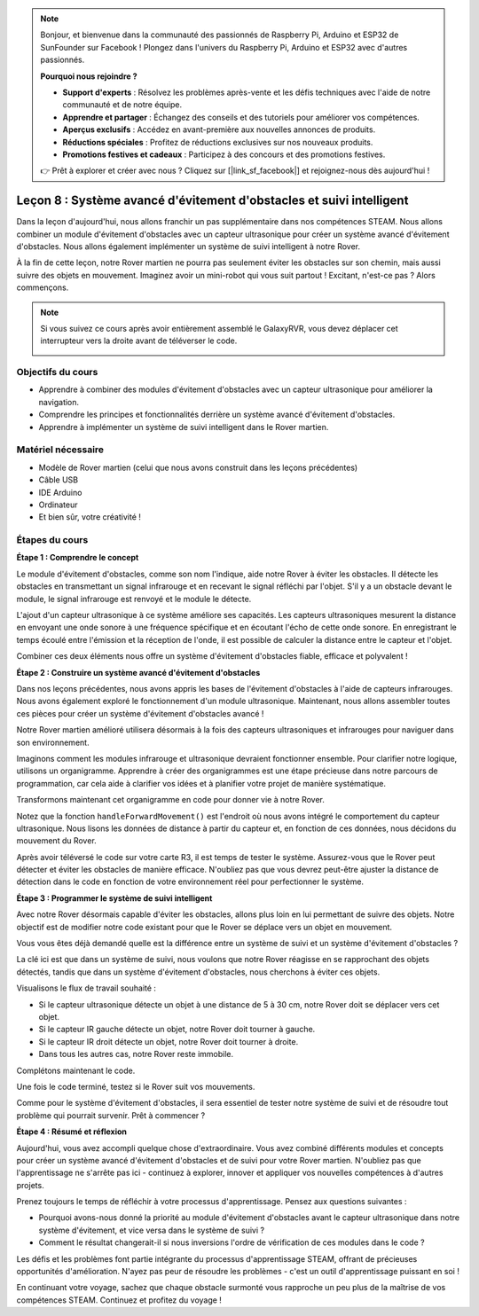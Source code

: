 .. note::

    Bonjour, et bienvenue dans la communauté des passionnés de Raspberry Pi, Arduino et ESP32 de SunFounder sur Facebook ! Plongez dans l'univers du Raspberry Pi, Arduino et ESP32 avec d'autres passionnés.

    **Pourquoi nous rejoindre ?**

    - **Support d'experts** : Résolvez les problèmes après-vente et les défis techniques avec l'aide de notre communauté et de notre équipe.
    - **Apprendre et partager** : Échangez des conseils et des tutoriels pour améliorer vos compétences.
    - **Aperçus exclusifs** : Accédez en avant-première aux nouvelles annonces de produits.
    - **Réductions spéciales** : Profitez de réductions exclusives sur nos nouveaux produits.
    - **Promotions festives et cadeaux** : Participez à des concours et des promotions festives.

    👉 Prêt à explorer et créer avec nous ? Cliquez sur [|link_sf_facebook|] et rejoignez-nous dès aujourd'hui !

Leçon 8 : Système avancé d'évitement d'obstacles et suivi intelligent
==========================================================================

Dans la leçon d'aujourd'hui, nous allons franchir un pas supplémentaire dans 
nos compétences STEAM. Nous allons combiner un module d'évitement d'obstacles 
avec un capteur ultrasonique pour créer un système avancé d'évitement d'obstacles. 
Nous allons également implémenter un système de suivi intelligent à notre Rover.

À la fin de cette leçon, notre Rover martien ne pourra pas seulement éviter les 
obstacles sur son chemin, mais aussi suivre des objets en mouvement. Imaginez 
avoir un mini-robot qui vous suit partout ! Excitant, n'est-ce pas ? Alors commençons.

.. raw:: html

    <video width="600" loop autoplay muted>
        <source src="_static/video/ultrasonic_ir_avoid.mp4" type="video/mp4">
        Your browser does not support the video tag.
    </video>

.. note::

    Si vous suivez ce cours après avoir entièrement assemblé le GalaxyRVR, vous devez déplacer cet interrupteur vers la droite avant de téléverser le code.

    .. image:: img/camera_upload.png
        :width: 500
        :align: center

Objectifs du cours
--------------------------
* Apprendre à combiner des modules d'évitement d'obstacles avec un capteur ultrasonique pour améliorer la navigation.
* Comprendre les principes et fonctionnalités derrière un système avancé d'évitement d'obstacles.
* Apprendre à implémenter un système de suivi intelligent dans le Rover martien.

Matériel nécessaire
------------------------
* Modèle de Rover martien (celui que nous avons construit dans les leçons précédentes)
* Câble USB
* IDE Arduino
* Ordinateur
* Et bien sûr, votre créativité !

Étapes du cours
--------------------

**Étape 1 : Comprendre le concept**

Le module d'évitement d'obstacles, comme son nom l'indique, aide notre 
Rover à éviter les obstacles. Il détecte les obstacles en transmettant 
un signal infrarouge et en recevant le signal réfléchi par l'objet. S'il 
y a un obstacle devant le module, le signal infrarouge est renvoyé et le 
module le détecte.

L'ajout d'un capteur ultrasonique à ce système améliore ses capacités. 
Les capteurs ultrasoniques mesurent la distance en envoyant une onde sonore 
à une fréquence spécifique et en écoutant l'écho de cette onde sonore. En 
enregistrant le temps écoulé entre l'émission et la réception de l'onde, 
il est possible de calculer la distance entre le capteur et l'objet.

Combiner ces deux éléments nous offre un système d'évitement d'obstacles fiable, efficace et polyvalent !


**Étape 2 : Construire un système avancé d'évitement d'obstacles**

Dans nos leçons précédentes, nous avons appris les bases de l'évitement d'obstacles à l'aide de capteurs infrarouges. Nous avons également exploré le fonctionnement d'un module ultrasonique. Maintenant, nous allons assembler toutes ces pièces pour créer un système d'évitement d'obstacles avancé !

Notre Rover martien amélioré utilisera désormais à la fois des capteurs ultrasoniques et infrarouges pour naviguer dans son environnement.

Imaginons comment les modules infrarouge et ultrasonique devraient fonctionner ensemble. Pour clarifier notre logique, utilisons un organigramme. Apprendre à créer des organigrammes est une étape précieuse dans notre parcours de programmation, car cela aide à clarifier vos idées et à planifier votre projet de manière systématique.

.. image:: img/ultrasonic_ir_avoid_flowchart.png
    :width: 800

Transformons maintenant cet organigramme en code pour donner vie à notre Rover.

.. raw:: html

    <iframe src=https://create.arduino.cc/editor/sunfounder01/53d72ee5-a4c8-4524-92f8-4b0f4760c015/preview?embed style="height:510px;width:100%;margin:10px 0" frameborder=0></iframe>

Notez que la fonction ``handleForwardMovement()`` est l'endroit où nous avons intégré le comportement du capteur ultrasonique. Nous lisons les données de distance à partir du capteur et, en fonction de ces données, nous décidons du mouvement du Rover.

Après avoir téléversé le code sur votre carte R3, il est temps de tester le système. Assurez-vous que le Rover peut détecter et éviter les obstacles de manière efficace. N'oubliez pas que vous devrez peut-être ajuster la distance de détection dans le code en fonction de votre environnement réel pour perfectionner le système.

**Étape 3 : Programmer le système de suivi intelligent**

Avec notre Rover désormais capable d'éviter les obstacles, allons plus loin en lui permettant de suivre des objets. Notre objectif est de modifier notre code existant pour que le Rover se déplace vers un objet en mouvement.

Vous vous êtes déjà demandé quelle est la différence entre un système de suivi et un système d'évitement d'obstacles ?

La clé ici est que dans un système de suivi, nous voulons que notre Rover réagisse en se rapprochant des objets détectés, tandis que dans un système d'évitement d'obstacles, nous cherchons à éviter ces objets.

Visualisons le flux de travail souhaité :

.. image:: img/ultrasonic_ir_follow_flowchart.png

* Si le capteur ultrasonique détecte un objet à une distance de 5 à 30 cm, notre Rover doit se déplacer vers cet objet.
* Si le capteur IR gauche détecte un objet, notre Rover doit tourner à gauche.
* Si le capteur IR droit détecte un objet, notre Rover doit tourner à droite.
* Dans tous les autres cas, notre Rover reste immobile.

Complétons maintenant le code.

.. raw:: html

    <iframe src=https://create.arduino.cc/editor/sunfounder01/75662c17-4b0a-4494-b18b-089cc2b32311/preview?embed style="height:510px;width:100%;margin:10px 0" frameborder=0></iframe>

Une fois le code terminé, testez si le Rover suit vos mouvements.

Comme pour le système d'évitement d'obstacles, il sera essentiel de tester notre système de suivi et de résoudre tout problème qui pourrait survenir. Prêt à commencer ?


**Étape 4 : Résumé et réflexion**

Aujourd'hui, vous avez accompli quelque chose d'extraordinaire. Vous avez combiné différents modules et concepts pour créer un système avancé d'évitement d'obstacles et de suivi pour votre Rover martien. N'oubliez pas que l'apprentissage ne s'arrête pas ici - continuez à explorer, innover et appliquer vos nouvelles compétences à d'autres projets.

Prenez toujours le temps de réfléchir à votre processus d'apprentissage. Pensez aux questions suivantes :

* Pourquoi avons-nous donné la priorité au module d'évitement d'obstacles avant le capteur ultrasonique dans notre système d'évitement, et vice versa dans le système de suivi ?
* Comment le résultat changerait-il si nous inversions l'ordre de vérification de ces modules dans le code ?

Les défis et les problèmes font partie intégrante du processus d'apprentissage STEAM, offrant de précieuses opportunités d'amélioration. N'ayez pas peur de résoudre les problèmes - c'est un outil d'apprentissage puissant en soi !

En continuant votre voyage, sachez que chaque obstacle surmonté vous rapproche un peu plus de la maîtrise de vos compétences STEAM. Continuez et profitez du voyage !
